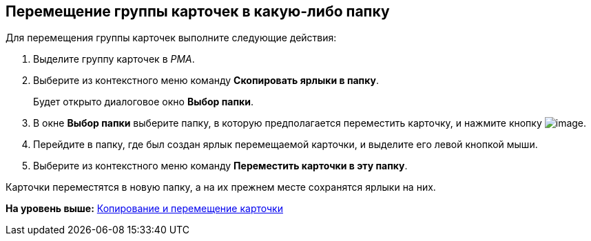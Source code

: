 [[ariaid-title1]]
== Перемещение группы карточек в какую-либо папку

Для перемещения группы карточек выполните следующие действия:

. [.ph .cmd]#Выделите группу карточек в [.dfn .term]_РМА_.#
. [.ph .cmd]#Выберите из контекстного меню команду [.ph .uicontrol]*Скопировать ярлыки в папку*.#
+
Будет открыто диалоговое окно [.keyword .wintitle]*Выбор папки*.
. [.ph .cmd]#В окне [.keyword .wintitle]*Выбор папки* выберите папку, в которую предполагается переместить карточку, и нажмите кнопку image:img/Buttons/Select_check.png[image].#
. [.ph .cmd]#Перейдите в папку, где был создан ярлык перемещаемой карточки, и выделите его левой кнопкой мыши.#
. [.ph .cmd]#Выберите из контекстного меню команду [.ph .uicontrol]*Переместить карточки в эту папку*.#

Карточки переместятся в новую папку, а на их прежнем месте сохранятся ярлыки на них.

*На уровень выше:* xref:../topics/Cards_Copying_and_Moving_Cards.adoc[Копирование и перемещение карточки]
